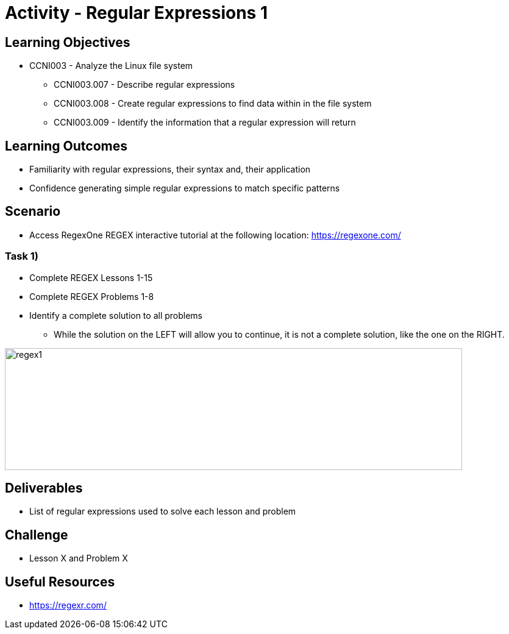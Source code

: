 :doctype: book
:stylesheet: ../../cctc.css

= Activity - Regular Expressions 1

== Learning Objectives

* CCNI003 -  Analyze the Linux file system
** CCNI003.007 - Describe regular expressions
** CCNI003.008 - Create regular expressions to find data within in the file system
** CCNI003.009 - Identify the information that a regular expression will return

== Learning Outcomes

* Familiarity with regular expressions, their syntax and, their application
* Confidence generating simple regular expressions to match specific patterns

== Scenario

* Access RegexOne REGEX interactive tutorial at the following location: https://regexone.com/

=== Task 1)

* Complete REGEX Lessons 1-15
* Complete REGEX Problems 1-8
* Identify a complete solution to all problems
** While the solution on the LEFT will allow you to continue, it is not a complete solution, like the one on the RIGHT.

image::../Resources/regex1.png[regex1,height="200",width="750",float="left"]

== Deliverables

* List of regular expressions used to solve each lesson and problem

== Challenge

* Lesson X and Problem X

== Useful Resources

* https://regexr.com/
